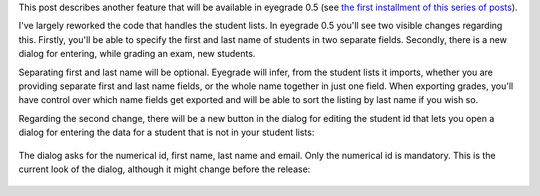 .. title: What will eyegrade 0.5 include? (part 2)
.. slug: what-will-eyegrade-05-include-part-2
.. date: 2014-12-29 16:54:15+00:00
.. tags: eyegrade, new-features
.. link:
.. description:
.. type: text

This post describes another feature that will be available
in eyegrade 0.5 (see `the first installment of this series of posts
<what-will-eyegrade-05-include-part-1.html>`_).

I've largely reworked the code that handles the student lists.
In eyegrade 0.5 you'll see two visible changes regarding this.
Firstly, you'll be able to specify the first and last name of
students in two separate fields.
Secondly, there is a new dialog for entering,
while grading an exam,
new students.

Separating first and last name will be optional.
Eyegrade will infer, from the student lists it imports,
whether you are providing separate first and last name fields,
or the whole name together in just one field.
When exporting grades, you'll have control
over which name fields get exported and will be able
to sort the listing by last name if you wish so.

Regarding the second change,
there will be a new button
in the dialog for editing the student id
that lets you open a dialog for entering the data
for a student that is not in your student lists:

.. figure:: /galleries/screenshots-05/change-id-preview.png
   :class: thumbnail
   :alt: Screenshot of the new version of the student id edit dialog

The dialog asks for the numerical id, first name, last name and email.
Only the numerical id is mandatory.
This is the current look of the dialog,
although it might change before the release:

.. figure:: /galleries/screenshots-05/new-student-preview.png
   :class: thumbnail
   :alt: Screenshot of the new dialog for adding a new student
